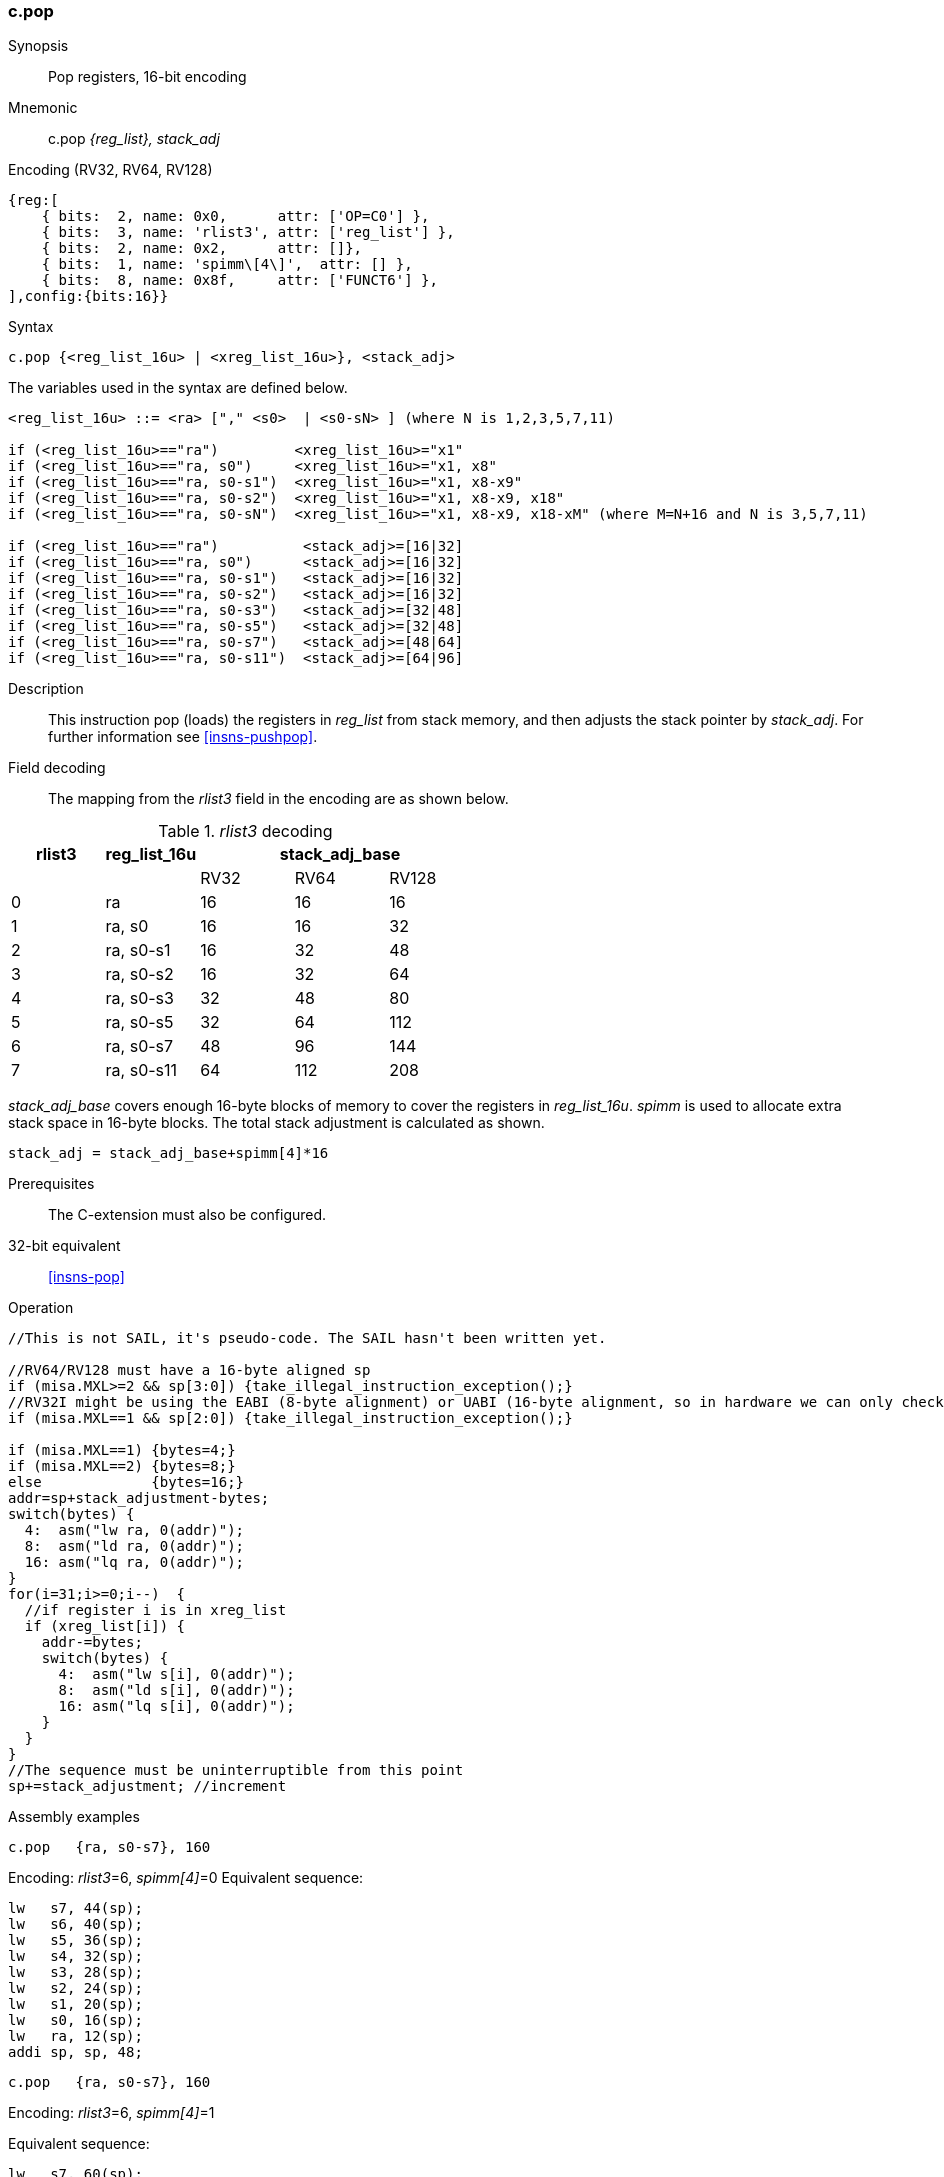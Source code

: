 <<<
[#insns-c_pop,reftext="c.pop: pop registers from the stack, 16-bit encoding"]
=== c.pop

Synopsis::
Pop registers, 16-bit encoding

Mnemonic::
c.pop _{reg_list}, stack_adj_

Encoding (RV32, RV64, RV128)::
[wavedrom, , svg]
....
{reg:[
    { bits:  2, name: 0x0,      attr: ['OP=C0'] },
    { bits:  3, name: 'rlist3', attr: ['reg_list'] },
    { bits:  2, name: 0x2,      attr: []},
    { bits:  1, name: 'spimm\[4\]',  attr: [] },
    { bits:  8, name: 0x8f,     attr: ['FUNCT6'] },
],config:{bits:16}}
....

Syntax::

[source,sail]
--
c.pop {<reg_list_16u> | <xreg_list_16u>}, <stack_adj>
--

The variables used in the syntax are defined below.

[source,sail]
--
<reg_list_16u> ::= <ra> ["," <s0>  | <s0-sN> ] (where N is 1,2,3,5,7,11)

if (<reg_list_16u>=="ra")         <xreg_list_16u>="x1"
if (<reg_list_16u>=="ra, s0")     <xreg_list_16u>="x1, x8"
if (<reg_list_16u>=="ra, s0-s1")  <xreg_list_16u>="x1, x8-x9"
if (<reg_list_16u>=="ra, s0-s2")  <xreg_list_16u>="x1, x8-x9, x18"
if (<reg_list_16u>=="ra, s0-sN")  <xreg_list_16u>="x1, x8-x9, x18-xM" (where M=N+16 and N is 3,5,7,11)

if (<reg_list_16u>=="ra")          <stack_adj>=[16|32]
if (<reg_list_16u>=="ra, s0")      <stack_adj>=[16|32]
if (<reg_list_16u>=="ra, s0-s1")   <stack_adj>=[16|32]
if (<reg_list_16u>=="ra, s0-s2")   <stack_adj>=[16|32]
if (<reg_list_16u>=="ra, s0-s3")   <stack_adj>=[32|48]
if (<reg_list_16u>=="ra, s0-s5")   <stack_adj>=[32|48]
if (<reg_list_16u>=="ra, s0-s7")   <stack_adj>=[48|64]
if (<reg_list_16u>=="ra, s0-s11")  <stack_adj>=[64|96]
--

Description::
This instruction pop (loads) the registers in _reg_list_ from stack memory, and then adjusts the stack pointer by _stack_adj_. 
For further information see <<insns-pushpop>>.

<<<
Field decoding::

The mapping from the _rlist3_ field in the encoding are as shown below.

[#c_pop_rlist3_decode]
._rlist3_ decoding 
[options="header",width=100%]
|==================================================
|rlist3  |reg_list_16u 3+|stack_adj_base
|        |             |RV32 | RV64 | RV128
|0       |ra           |16   | 16   | 16
|1       |ra, s0       |16   | 16   | 32
|2       |ra, s0-s1    |16   | 32   | 48
|3       |ra, s0-s2    |16   | 32   | 64
|4       |ra, s0-s3    |32   | 48   | 80
|5       |ra, s0-s5    |32   | 64   | 112
|6       |ra, s0-s7    |48   | 96   | 144
|7       |ra, s0-s11   |64   | 112  | 208
|==================================================

_stack_adj_base_ covers enough 16-byte blocks of memory to cover the registers in _reg_list_16u_. 
_spimm_ is used to allocate extra stack space in 16-byte blocks. 
The total stack adjustment is calculated as shown.

[source,sail]
--
stack_adj = stack_adj_base+spimm[4]*16
--

Prerequisites::
The C-extension must also be configured.

32-bit equivalent::
<<insns-pop>>

<<<

Operation::
[source,sail]
--
//This is not SAIL, it's pseudo-code. The SAIL hasn't been written yet.

//RV64/RV128 must have a 16-byte aligned sp
if (misa.MXL>=2 && sp[3:0]) {take_illegal_instruction_exception();}
//RV32I might be using the EABI (8-byte alignment) or UABI (16-byte alignment, so in hardware we can only check for 8)
if (misa.MXL==1 && sp[2:0]) {take_illegal_instruction_exception();}

if (misa.MXL==1) {bytes=4;}
if (misa.MXL==2) {bytes=8;}
else             {bytes=16;}
addr=sp+stack_adjustment-bytes;
switch(bytes) {
  4:  asm("lw ra, 0(addr)");
  8:  asm("ld ra, 0(addr)");
  16: asm("lq ra, 0(addr)");
}
for(i=31;i>=0;i--)  {
  //if register i is in xreg_list
  if (xreg_list[i]) {
    addr-=bytes;
    switch(bytes) {
      4:  asm("lw s[i], 0(addr)");
      8:  asm("ld s[i], 0(addr)");
      16: asm("lq s[i], 0(addr)");
    }
  }
}
//The sequence must be uninterruptible from this point
sp+=stack_adjustment; //increment
--

<<<

Assembly examples::

[source,sail]
--
c.pop   {ra, s0-s7}, 160
--

Encoding: _rlist3_=6, _spimm[4]_=0
Equivalent sequence:

[source,sail]
--
lw   s7, 44(sp);
lw   s6, 40(sp);  
lw   s5, 36(sp);  
lw   s4, 32(sp);  
lw   s3, 28(sp);  
lw   s2, 24(sp);  
lw   s1, 20(sp);  
lw   s0, 16(sp);  
lw   ra, 12(sp);  
addi sp, sp, 48;
--

[source,sail]
--
c.pop   {ra, s0-s7}, 160
--

Encoding: _rlist3_=6, _spimm[4]_=1

Equivalent sequence:

[source,sail]
--
lw   s7, 60(sp);
lw   s6, 56(sp);  
lw   s5, 52(sp);  
lw   s4, 48(sp);  
lw   s3, 44(sp);  
lw   s2, 40(sp);  
lw   s1, 36(sp);  
lw   s0, 32(sp);  
lw   ra, 28(sp);  
addi sp, sp, 64;
--

Included in::
[%header,cols="4,2,2"]
|===
|Extension
|Minimum version
|Lifecycle state

|Zces (<<Zces>>)
|0.52
|Stable
|===
